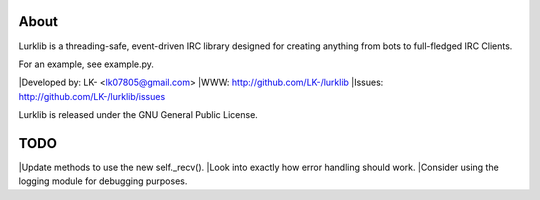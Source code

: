 About
-----
Lurklib is a threading-safe, event-driven IRC library designed for creating anything from bots to full-fledged IRC Clients.

For an example, see example.py.

|Developed by: LK- <lk07805@gmail.com>
|WWW: http://github.com/LK-/lurklib
|Issues: http://github.com/LK-/lurklib/issues

Lurklib is released under the GNU General Public License.

TODO
----
|Update methods to use the new self._recv().
|Look into exactly how error handling should work.
|Consider using the logging module for debugging purposes.
